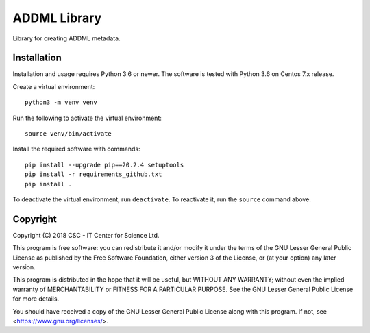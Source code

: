 ADDML Library
=============

Library for creating ADDML metadata.

Installation
------------

Installation and usage requires Python 3.6 or newer. The software is tested with Python 3.6 on Centos 7.x release.

Create a virtual environment::

    python3 -m venv venv

Run the following to activate the virtual environment::

    source venv/bin/activate

Install the required software with commands::

    pip install --upgrade pip==20.2.4 setuptools
    pip install -r requirements_github.txt
    pip install .

To deactivate the virtual environment, run ``deactivate``.
To reactivate it, run the ``source`` command above.


Copyright
---------
Copyright (C) 2018 CSC - IT Center for Science Ltd.

This program is free software: you can redistribute it and/or modify it under
the terms of the GNU Lesser General Public License as published by the Free
Software Foundation, either version 3 of the License, or (at your option) any
later version.

This program is distributed in the hope that it will be useful, but WITHOUT ANY
WARRANTY; without even the implied warranty of MERCHANTABILITY or FITNESS FOR A
PARTICULAR PURPOSE. See the GNU Lesser General Public License for more details.

You should have received a copy of the GNU Lesser General Public License along
with this program. If not, see <https://www.gnu.org/licenses/>.
